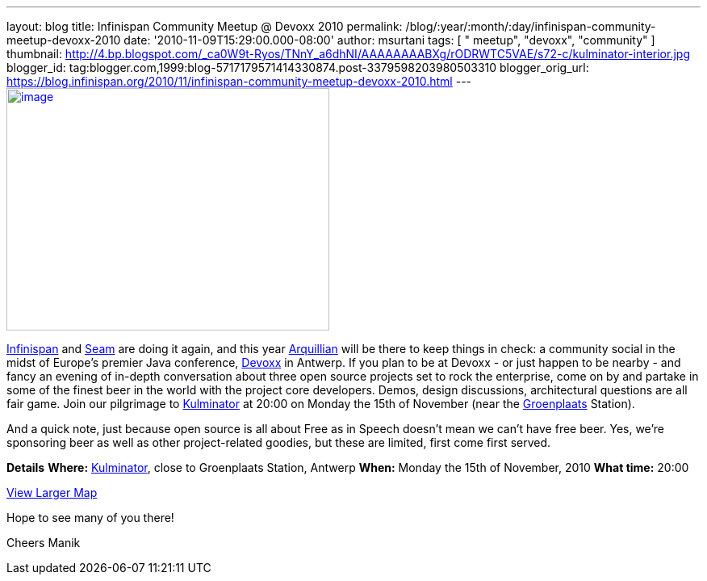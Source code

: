 ---
layout: blog
title: Infinispan Community Meetup @ Devoxx 2010
permalink: /blog/:year/:month/:day/infinispan-community-meetup-devoxx-2010
date: '2010-11-09T15:29:00.000-08:00'
author: msurtani
tags: [ " meetup", "devoxx", "community" ]
thumbnail: http://4.bp.blogspot.com/_ca0W9t-Ryos/TNnY_a6dhNI/AAAAAAAABXg/rODRWTC5VAE/s72-c/kulminator-interior.jpg
blogger_id: tag:blogger.com,1999:blog-5717179571414330874.post-3379598203980503310
blogger_orig_url: https://blog.infinispan.org/2010/11/infinispan-community-meetup-devoxx-2010.html
---
http://4.bp.blogspot.com/_ca0W9t-Ryos/TNnY_a6dhNI/AAAAAAAABXg/rODRWTC5VAE/s1600/kulminator-interior.jpg[image:http://4.bp.blogspot.com/_ca0W9t-Ryos/TNnY_a6dhNI/AAAAAAAABXg/rODRWTC5VAE/s400/kulminator-interior.jpg[image,width=400,height=300]]

http://www.infinispan.org/[Infinispan] and
http://seamframework.org/[Seam] are doing it again, and this year
http://jboss.org/arquillian[Arquillian] will be there to keep things in
check: a community social in the midst of Europe's premier Java
conference, http://www.devoxx.com/display/Devoxx2K10/Home[Devoxx] in
Antwerp. If you plan to be at Devoxx - or just happen to be nearby - and
fancy an evening of in-depth conversation about three open source
projects set to rock the enterprise, come on by and partake in some of
the finest beer in the world with the project core developers. Demos,
design discussions, architectural questions are all fair game. Join our
pilgrimage to
http://beeradvocate.com/beer/profile/1232/?view=beerfly&ba=tendermorsel[Kulminator]
at 20:00 on Monday the 15th of November (near the
http://maps.google.com/maps?q=Groenplaats,+Meir+2000+Antwerp,+Flemish+Region,+Belgium&ie=UTF8&hq=&hnear=Groenplaats&ei=19XZTLyrFZDCswb_nIDkBw&ved=0CBUQ8gEwAA&hl=en&cd=2&geocode=FauIDQMdnClDAA&split=0&sll=37.0625,-95.677068&sspn=23.875,57.630033&z=17[Groenplaats]
Station).

And a quick note, just because open source is all about Free as in
Speech doesn't mean we can't have free beer. Yes, we're sponsoring beer
as well as other project-related goodies, but these are limited, first
come first served.

[.underline]#*Details*#
*Where:* http://beeradvocate.com/beer/profile/1232/[Kulminator], close
to Groenplaats Station, Antwerp
*When:* Monday the 15th of November, 2010
*What time:* 20:00



[.small]#http://maps.google.com/maps?q=Kulminator,Vleminckveld+32,Antwerpen,BE,2000&ie=UTF8&hq=Kulminator&hnear=Vleminckveld+32,+2000+Antwerpen,+AN,+Vlaams+Gewest,+Belgium&ll=51.214577,4.403265&spn=0.006295,0.006295&source=embed[View
Larger Map]#

Hope to see many of you there!

Cheers
Manik
